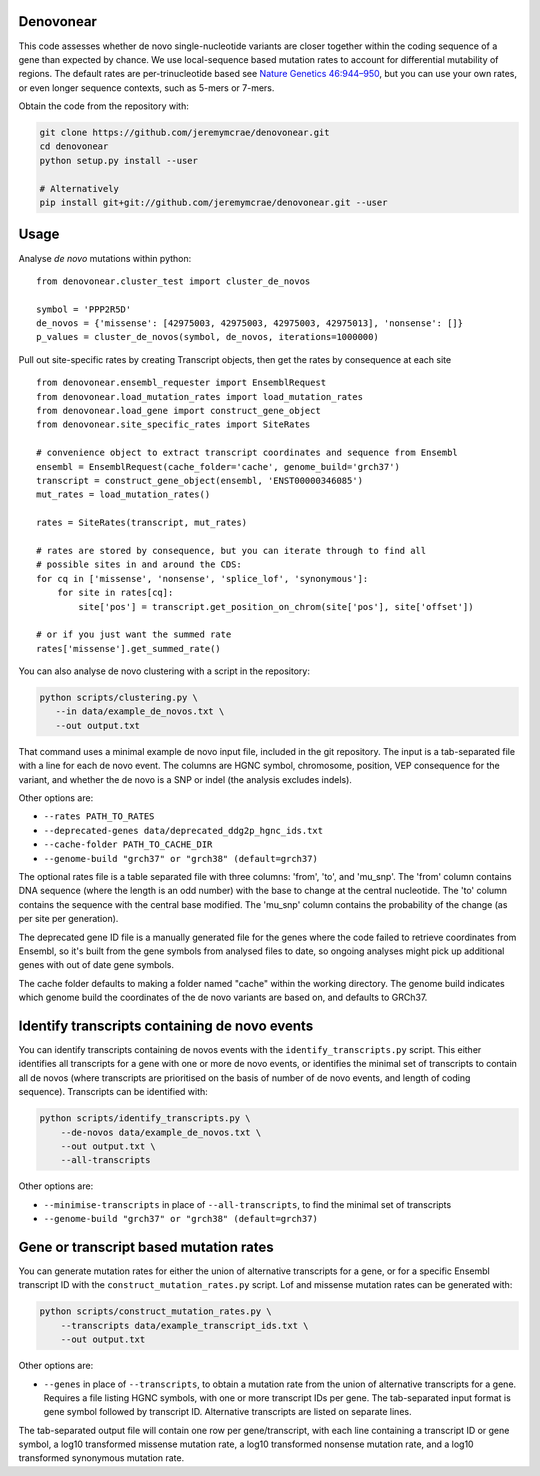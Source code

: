 |Travis|

Denovonear
----------

This code assesses whether de novo single-nucleotide variants are closer
together within the coding sequence of a gene than expected by chance. We use
local-sequence based mutation rates to account for differential mutability of
regions. The default rates are per-trinucleotide based see `Nature Genetics
46:944–950 <http://www.nature.com/ng/journal/v46/n9/full/ng.3050.html>`_, but
you can use your own rates, or even longer sequence contexts, such as 5-mers or
7-mers.

Obtain the code from the repository with:

.. code:: bash

    git clone https://github.com/jeremymcrae/denovonear.git
    cd denovonear
    python setup.py install --user
    
    # Alternatively
    pip install git+git://github.com/jeremymcrae/denovonear.git --user


Usage
-----

Analyse *de novo* mutations within python:
::

    from denovonear.cluster_test import cluster_de_novos
    
    symbol = 'PPP2R5D'
    de_novos = {'missense': [42975003, 42975003, 42975003, 42975013], 'nonsense': []}
    p_values = cluster_de_novos(symbol, de_novos, iterations=1000000)


Pull out site-specific rates by creating Transcript objects, then get the
rates by consequence at each site
::

    from denovonear.ensembl_requester import EnsemblRequest
    from denovonear.load_mutation_rates import load_mutation_rates
    from denovonear.load_gene import construct_gene_object
    from denovonear.site_specific_rates import SiteRates
    
    # convenience object to extract transcript coordinates and sequence from Ensembl
    ensembl = EnsemblRequest(cache_folder='cache', genome_build='grch37')
    transcript = construct_gene_object(ensembl, 'ENST00000346085')
    mut_rates = load_mutation_rates()
    
    rates = SiteRates(transcript, mut_rates)
    
    # rates are stored by consequence, but you can iterate through to find all
    # possible sites in and around the CDS:
    for cq in ['missense', 'nonsense', 'splice_lof', 'synonymous']:
        for site in rates[cq]:
            site['pos'] = transcript.get_position_on_chrom(site['pos'], site['offset'])
    
    # or if you just want the summed rate
    rates['missense'].get_summed_rate()


You can also analyse de novo clustering with a script in the repository:

.. code:: bash

    python scripts/clustering.py \
       --in data/example_de_novos.txt \
       --out output.txt

That command uses a minimal example de novo input file, included in the git
repository. The input is a tab-separated file with a line for each de novo
event. The columns are HGNC symbol, chromosome, position, VEP consequence for
the variant, and whether the de novo is a SNP or indel (the analysis excludes
indels).

Other options are:

* ``--rates PATH_TO_RATES``
* ``--deprecated-genes data/deprecated_ddg2p_hgnc_ids.txt``
* ``--cache-folder PATH_TO_CACHE_DIR``
* ``--genome-build "grch37" or "grch38" (default=grch37)``

The optional rates file is a table separated file with three columns: 'from',
'to', and 'mu_snp'. The 'from' column contains DNA sequence (where the length
is an odd number) with the base to change at the central nucleotide. The 'to'
column contains the sequence with the central base modified. The 'mu_snp' column
contains the probability of the change (as per site per generation).

The deprecated gene ID file is a manually generated file for the genes where
the code failed to retrieve coordinates from Ensembl, so it's built from the
gene symbols from analysed files to date, so ongoing analyses might pick up
additional genes with out of date gene symbols.

The cache folder defaults to making a folder named "cache" within the working
directory. The genome build indicates which genome build the coordinates of the
de novo variants are based on, and defaults to GRCh37.

Identify transcripts containing de novo events
----------------------------------------------

You can identify transcripts containing de novos events with the
``identify_transcripts.py`` script. This either identifies all transcripts for a
gene with one or more de novo events, or identifies the minimal set of
transcripts to contain all de novos (where transcripts are prioritised on the
basis of number of de novo events, and length of coding sequence). Transcripts
can be identified with:

.. code:: bash

    python scripts/identify_transcripts.py \
        --de-novos data/example_de_novos.txt \
        --out output.txt \
        --all-transcripts

Other options are:

* ``--minimise-transcripts`` in place of ``--all-transcripts``, to find the minimal
  set of transcripts
* ``--genome-build "grch37" or "grch38" (default=grch37)``

Gene or transcript based mutation rates
---------------------------------------

You can generate mutation rates for either the union of alternative transcripts
for a gene, or for a specific Ensembl transcript ID with the
``construct_mutation_rates.py`` script. Lof and missense mutation rates can be
generated with:

.. code:: bash

    python scripts/construct_mutation_rates.py \
        --transcripts data/example_transcript_ids.txt \
        --out output.txt

Other options are:

* ``--genes`` in place of ``--transcripts``, to obtain a mutation rate from the
  union of alternative transcripts for a gene. Requires a file listing HGNC
  symbols, with one or more transcript IDs per gene. The tab-separated input
  format is gene symbol followed by transcript ID. Alternative transcripts are
  listed on separate lines.

The tab-separated output file will contain one row per gene/transcript, with
each line containing a transcript ID or gene symbol, a log10 transformed
missense mutation rate, a log10 transformed nonsense mutation rate, and a log10
transformed synonymous mutation rate.

.. |Travis| image:: https://travis-ci.org/jeremymcrae/denovonear.svg?branch=master
    :target: https://travis-ci.org/jeremymcrae/denovonear
